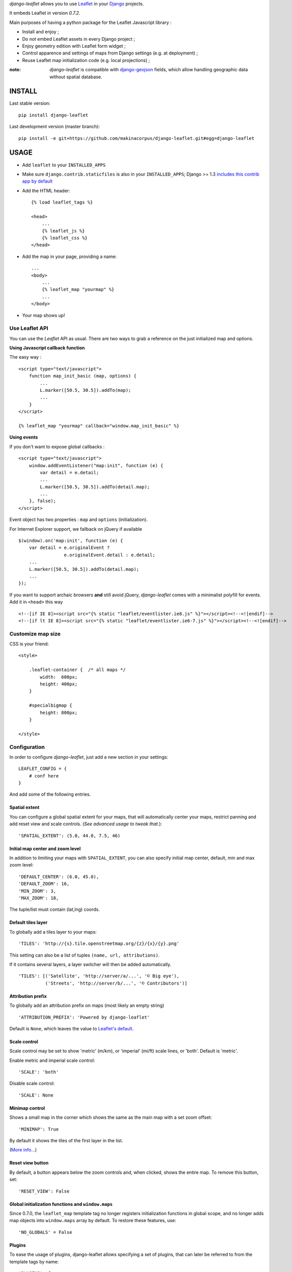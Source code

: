 *django-leaflet* allows you to use `Leaflet <http://leafletjs.com>`_
in your `Django <https://www.djangoproject.com>`_ projects.

It embeds Leaflet in version *0.7.2*.

.. image:: https://pypip.in/v/django-leaflet/badge.png
        :target: https://pypi.python.org/pypi/django-leaflet

.. image:: https://pypip.in/d/django-leaflet/badge.png
        :target: https://pypi.python.org/pypi/django-leaflet

.. image:: https://travis-ci.org/makinacorpus/django-leaflet.png
    :target: https://travis-ci.org/makinacorpus/django-leaflet

.. image:: https://coveralls.io/repos/makinacorpus/django-leaflet/badge.png
    :target: https://coveralls.io/r/makinacorpus/django-leaflet


Main purposes of having a python package for the Leaflet Javascript library :

* Install and enjoy ;
* Do not embed Leaflet assets in every Django project ;
* Enjoy geometry edition with Leaflet form widget ;
* Control apparence and settings of maps from Django settings (e.g. at deployment) ;
* Reuse Leaflet map initialization code (e.g. local projections) ;

:note:

    *django-leaflet* is compatible with `django-geojson <https://github.com/makinacorpus/django-geojson.git>`_ fields, which
    allow handling geographic data without spatial database.

=======
INSTALL
=======

Last stable version:

::

    pip install django-leaflet


Last development version (master branch):

::

    pip install -e git+https://github.com/makinacorpus/django-leaflet.git#egg=django-leaflet


=====
USAGE
=====

* Add ``leaflet`` to your ``INSTALLED_APPS``

* Make sure ``django.contrib.staticfiles`` is also in your ``INSTALLED_APPS``; Django >= 1.3 `includes this contrib app by default <https://docs.djangoproject.com/en/1.3/intro/tutorial01/#database-setup>`_

* Add the HTML header::

    {% load leaflet_tags %}

    <head>
        ...
        {% leaflet_js %}
        {% leaflet_css %}
    </head>

* Add the map in your page, providing a name::

    ...
    <body>
        ...
        {% leaflet_map "yourmap" %}
        ...
    </body>

* Your map shows up!


Use Leaflet API
---------------

You can use the *Leaflet* API as usual. There are two ways to
grab a reference on the just initialized map and options.


**Using Javascript callback function**

The easy way :

::

    <script type="text/javascript">
        function map_init_basic (map, options) {
            ...
            L.marker([50.5, 30.5]).addTo(map);
            ...
        }
    </script>

    {% leaflet_map "yourmap" callback="window.map_init_basic" %}


**Using events**

If you don't want to expose global callbacks :

::

    <script type="text/javascript">
        window.addEventListener("map:init", function (e) {
            var detail = e.detail;
            ...
            L.marker([50.5, 30.5]).addTo(detail.map);
            ...
        }, false);
    </script>

Event object has two properties : ``map`` and ``options`` (initialization).

For Internet Explorer support, we fallback on jQuery if available ::

    $(window).on('map:init', function (e) {
        var detail = e.originalEvent ?
                     e.originalEvent.detail : e.detail;
        ...
        L.marker([50.5, 30.5]).addTo(detail.map);
        ...
    });

If you want to support archaic browsers **and** still avoid jQuery,
*django-leaflet* comes with a minimalist polyfill for events.
Add it in ``<head>`` this way ::

    <!--[if IE 8]><script src="{% static "leaflet/eventlister.ie8.js" %}"></script><!--<![endif]-->
    <!--[if lt IE 8]><script src="{% static "leaflet/eventlister.ie6-7.js" %}"></script><!--<![endif]-->


Customize map size
------------------

CSS is your friend:

::

    <style>

        .leaflet-container {  /* all maps */
            width:  600px;
            height: 400px;
        }

        #specialbigmap {
            height: 800px;
        }

    </style>



Configuration
-------------

In order to configure *django-leaflet*, just add a new section in your
settings::

    LEAFLET_CONFIG = {
        # conf here
    }

And add some of the following entries.


Spatial extent
~~~~~~~~~~~~~~

You can configure a global spatial extent for your maps, that will
automatically center your maps, restrict panning and add reset view and scale
controls. (*See advanced usage to tweak that.*)::

    'SPATIAL_EXTENT': (5.0, 44.0, 7.5, 46)


Initial map center and zoom level
~~~~~~~~~~~~~~~~~~~~~~~~~~~~~~~~~

In addition to limiting your maps with ``SPATIAL_EXTENT``, you can also specify
initial map center, default, min and max zoom level::

    'DEFAULT_CENTER': (6.0, 45.0),
    'DEFAULT_ZOOM': 16,
    'MIN_ZOOM': 3,
    'MAX_ZOOM': 18,

The tuple/list must contain (lat,lng) coords.


Default tiles layer
~~~~~~~~~~~~~~~~~~~

To globally add a tiles layer to your maps::

    'TILES': 'http://{s}.tile.openstreetmap.org/{z}/{x}/{y}.png'

This setting can also be a list of tuples ``(name, url, attributions)``.

If it contains several layers, a layer switcher will then be added automatically.

::

    'TILES': [('Satellite', 'http://server/a/...', '© Big eye'),
              ('Streets', 'http://server/b/...', '© Contributors')]


Attribution prefix
~~~~~~~~~~~~~~~~~~

To globally add an attribution prefix on maps (most likely an empty string) ::

    'ATTRIBUTION_PREFIX': 'Powered by django-leaflet'

Default is ``None``, which leaves the value to `Leaflet's default <http://leafletjs.com/reference.html#control-attribution>`_.


Scale control
~~~~~~~~~~~~~

Scale control may be set to show 'metric' (m/km), or 'imperial' (mi/ft) scale
lines, or 'both'.  Default is 'metric'.

Enable metric and imperial scale control::

    'SCALE': 'both'

Disable scale control::

    'SCALE': None


Minimap control
~~~~~~~~~~~~~~~

Shows a small map in the corner which shows the same as the main map with a
set zoom offset::

    'MINIMAP': True

By default it shows the tiles of the first layer in the list.

(`More info... <https://github.com/Norkart/Leaflet-MiniMap>`_)

Reset view button
~~~~~~~~~~~~~~~~~
By default, a button appears below the zoom controls and, when clicked, shows the entire map.
To remove this button, set::

    'RESET_VIEW': False


Global initialization functions and ``window.maps``
~~~~~~~~~~~~~~~~~~~~~~~~~~~~~~~~~~~~~~~~~~~~~~~~~~~
Since 0.7.0, the ``leaflet_map`` template tag no longer registers initialization functions in global scope,
and no longer adds map objects into ``window.maps`` array by default. To restore these features, use::

    'NO_GLOBALS' = False


Plugins
~~~~~~~

To ease the usage of plugins, django-leaflet allows specifying a set of plugins, that can
later be referred to from the template tags by name::

    'PLUGINS': {
        'name-of-plugin': {
            'css': ['relative/path/to/stylesheet.css', '/root/path/to/stylesheet.css'],
            'js': 'http://absolute-url.example.com/path/to/script.js',
            'auto-include': True,
        },
        . . .
    }

Both 'css' and 'js' support identical features for specifying resource URLs:

* can be either a plain string or a list of URLs
* each string can be:

  * absolute URL - will be included as-is; **example**: ``http://absolute-url.example.com/path/to/script.js``
  * a URL beginning from the root - will be included as-is;  **example**: ``/root/path/to/stylesheet.css``
  * a relative URL - settings.STATIC_URL will be prepended; **example**: ``relative/path/to/stylesheet.css`` will be included as **/static/relative/path/to/stylesheet.css** (depending on your setting for STATIC_URL)

Now, use ``leaflet_js`` and ``leaflet_css`` tags to load CSS and JS resources of
configured Leaflet plugins.

By default only plugins with ``'auto-include'`` as True will be included.

To include specific plugins in the page, specify plugin names, comma separated::

    {% load leaflet_tags %}

    <head>
        ...
        {% leaflet_js  plugins="bouncemarker,draw" %}
        {% leaflet_css plugins="bouncemarker,draw" %}
    </head>

To include all plugins configured in ``LEAFLET_CONFIG['PLUGINS']``, use::

    {% leaflet_js plugins="ALL" %}
    {% leaflet_css plugins="ALL" %}



Leaflet map forms widgets
-------------------------

A Leaflet widget is provided to edit geometry fields.
It embeds *Leaflet.draw* in version *0.2.2*.


.. image :: https://f.cloud.github.com/assets/546692/1048836/78b6ad94-1094-11e3-86d8-c3e88626a31d.png


In Adminsite
~~~~~~~~~~~~

::

    from django.contrib import admin
    from leaflet.admin import LeafletGeoAdmin

    from .models import WeatherStation


    admin.site.register(WeatherStation, LeafletGeoAdmin)


In forms
~~~~~~~~

With *Django* >= 1.6:

::

    from django import forms

    from leaflet.forms.widgets import LeafletWidget


    class WeatherStationForm(forms.ModelForm):

        class Meta:
            model = WeatherStation
            fields = ('name', 'geom')
            widgets = {'geom': LeafletWidget()}

With all *Django* versions:

::

    from django import forms

    from leaflet.forms.fields import PointField


    class WeatherStationForm(forms.ModelForm):
        geom = PointField()

        class Meta:
            model = WeatherStation
            fields = ('name', 'geom')

The related template would look like this:

::

    {% load leaflet_tags %}
    <html>
      <head>
       {% leaflet_js plugins="forms" %}
       {% leaflet_css plugins="forms" %}
      </head>
      <body>
        <h1>Edit {{ object }}</h1>
        <form action="POST">
            {{ form }}
            <input type="submit"/>
        </form>
      </body>
    </html>


Plugins
~~~~~~~

It's possible to add extras JS/CSS or auto-include *forms* plugins
everywhere: ::

    LEAFLET_CONFIG = {
        'PLUGINS': {
            'forms': {
                'auto-include': True
            }
        }
    }

( *It will be merged over default minimal set required for edition* )


Details
~~~~~~~

* It relies on global settings for map initialization.
* It works with local map projections. But SRID is specified globally
  through ``LEAFLET_CONFIG['SRID']`` as described below.
* Javascript component for de/serializing fields value is pluggable.
* Javascript component for Leaflet.draw behaviour initialization is pluggable.



Advanced usage
--------------


``{% leaflet_map %}`` tag parameters
~~~~~~~~~~~~~~~~~~~~~~~~~~~~~~~~~~~~

* ``callback``: javascript function name for initialization callback.
  (Default: None).

* ``fitextent``: control if map initial view shoud be set to extent setting.
  (Default: ``True``). Setting fixextent to ``False`` will prevent view reset
  and scale controls to be added.

* ``creatediv``: control if the leaflet map tags creates a new div or not.
  (Default: ``True``).
  Useful to put the javascript code in the header or footer instead of the
  body of the html document. If used, do not forget to create the div manually.

* ``loadevent``: One or more space-separated *window* events that trigger map initialization.
  (Default: ``load``, i.e. all page resources loaded).
  If empty values is provided, then map initialization is immediate.
  And with a wrong value, the map is never initialized. :)


Projection
~~~~~~~~~~

It is possible to setup the map spatial reference in ``LEAFLET_CONFIG``::

    'SRID': 2154  # See http://spatialreference.org

Additional parameter is required to compute scale levels : the tiles extent in
local projection::

    'TILES_EXTENT': [924861,6375196,985649,6448688],

For more information, `have a look at this example <http://blog.mathieu-leplatre.info/leaflet-tiles-in-lambert-93-projection-2154.html>`_.

Example of TileCache configuration compatible with Leaflet:

::

    [scan-portrait]
    type=WMSLayer
    layers=scan100,scan25
    url=http://server/wms?
    extension=jpg
    tms_type=google
    srs=EPSG:2154
    bbox=924861,6375196,985649,6448688

    [cache]
    type=GoogleDisk
    expire=2592000
    base=/tmp/tiles


By default, *django-leaflet* will try to load the spatial reference from your static
files at "proj4js/{{ srid }}.js". If it fails, it will eventually rely on
`<spatialreference.org>`_.


=========
TUTORIALS
=========

* `GeoDjango maps with Leaflet <http://blog.mathieu-leplatre.info/geodjango-maps-with-leaflet.html>`_


=======
AUTHORS
=======

* `Mathieu Leplatre <http://mathieu-leplatre.info>`_
* `Ariel Núñez <http://ingenieroariel.com>`_
* `Boris Chervenkov <https://github.com/boris-chervenkov>`_
* `Marco Badan <https://github.com/itbabu>`_
* `Bruno Renié <https://github.com/brutasse>`_
* `Simon Thépot <https://github.com/djcoin>`_
* `Thibault Jouannic <https://github.com/thibault>`_
* `jnm <https://github.com/jnm>`_
* `Manel Clos <https://github.com/manelclos>`_
* `Gaël Utard <https://github.com/gutard>`_
* `Alex Marandon <https://github.com/amarandon>`_
* `ollb <https://github.com/ollb>`_
* `smcoll <https://github.com/smcoll>`_
* `jnm <https://github.com/jnm>`_


|makinacom|_

.. |makinacom| image:: http://depot.makina-corpus.org/public/logo.gif
.. _makinacom:  http://www.makina-corpus.com

=======
LICENSE
=======

* Lesser GNU Public License
* Leaflet Copyright - 2010-2011 CloudMade, Vladimir Agafonkin


=========
CHANGELOG
=========

0.13.7 (2014-06-26)
-------------------

* Fix typo in default proj4js path (ref #71)


0.13.6 (2014-06-26)
-------------------

* Setup Projection machinery in Leaflet forms if necessary
* Django Leaflet forms fiels without libgeos installed (thanks Florent Lebreton)


0.13.5 (2014-06-18)
-------------------

* Prevent SRID download when default is used


0.13.4 (2014-06-13)
-------------------

* Fix SRID projection file not being loaded


0.13.3 (2014-06-10)
-------------------

* Upgrade to Leaflet 0.7.3


0.13.2 (2014-04-15)
-------------------

* Fix regression where maps have null as max zoom


0.13.1 (2014-04-10)
-------------------

* Fix GEOS dependency, back as optional for geometry edition only (fixes #65)
* Add minZoom and maxZoom to map initialization
* Add support of advanced static files locations, like S3 (thanks @jnm)


0.13.0 (2014-03-26)
-------------------

* Add support of Leaflet form fields on Django >= 1.4.2 (thanks Gaël Utard)


0.12 (2014-03-22)
-----------------

* Add support of GeoJSON fields


0.11.1 (2014-02-12)
-------------------

* Do not complain about tile extent if SRID is 3857


0.11.0 (2014-02-07)
-------------------

* Add control of `metric` and `imperial` in `SCALE` option (thanks @smcoll)
* Upgrade to Leaflet.draw 0.2.3


0.10.1 (2014-02-03)
-------------------

* Upgrade to Leaflet 0.7.2


0.10.0 (2014-01-22)
-------------------

* Python 3 support (thanks @itbabu)
* Added JavaScript test using Mocha

0.9.0 (2013-12-11)
------------------

* Upgrade to Leaflet 0.7.1
* Fix unsaved warning being always triggered on Internet Explorer.
* Added DE locale (thanks @rosscdh)
* Fix installation with python 2.6 (thanks @ollb)


0.8.5 (2013-11-05)
------------------

* Fix name collision.


0.8.4 (2013-11-05)
------------------

* Fix regression in Django leaflet options serialization.


0.8.3 (2013-11-05)
------------------

* Switch to lazy gettext in leaflet module init.


0.8.2 (2013-10-31)
------------------

* Fix drawing of multi-polygon (fixes #37)
* Fix attached data for events with jQuery fallback (fixes #38)
* Fix Javascript syntax errors when using form prefixes (fixes #40)

0.8.1 (2013-09-30)
------------------

* Fix Leaflet library inclusion with "plugins=ALL" outside Admin.
* Do not include translations in every widgets outside Admin.
* Fix syntax error if form widget translations contains quotes.
* Fix dependency error if Leaflet is loaded after the form widget in the DOM.
* Respect plugins declaration order using OrderedDicts
* Prepend forms assets (instead of extend) if PLUGINS['forms'] already exists.

0.8.0 (2013-09-18)
------------------

* Renamed Leaflet map fragment template
* Leaflet map geometry widgets for adminsite and forms (requires Django 1.6)
* Fix geometry type restriction in form fields (fixes #32)
* Use jQuery for triggering events, only if CustomEvent constructor is not available (fixes #27, fixes #34)

0.7.4 (2013-08-28)
------------------

* Fix projection download error if not available
* Compute resolutions the same way TileCache does it, and provide
  example of TileCache configuration.
* Raise ImproperlyConfigured if TILES_EXTENT is not portrait (since not supported)

0.7.3 (2013-08-23)
------------------

* Do not use console() to warn about deprecated stuff if not available (<IE9)
* Fix apparence of Reset view control for Leaflet 0.6
* Add French and Italian locales

0.7.2 (2013-08-23)
------------------

* Fix JS error when no callback value is provided.


0.7.1 (2013-08-21)
------------------

* Fix map initialization with default tiles setting
* Fix map ``fitBounds()`` to ``SPATIAL_EXTENT`` in settings


0.7.0 (2013-08-21)
------------------

**Breaking changes**

* The ``leaflet_map`` template tag no longer registers initialization
  functions in global scope, and no longer adds map objects into ``window.maps``
  array by default. Use ``LEAFLET_CONFIG['NO_GLOBALS'] = False`` to
  restore these features.

* Initialization callback function no longer receives the map ``bounds`` in second
  argument, but the map options object.

**Deprecated**

* JS default callback function ( *<name>Init()* ) for map initialization is **deprecated**.
  Use explicit ``callback`` parameter in template tag,  or listen to window event ``map:init`` instead.
  (See *Use Leaflet API* section in README.)

* ``TILES_URL`` entry in ``LEAFLET_CONFIG`` is **deprecated**.
  Use ``TILES`` instead.

* Settings lookup is restricted to ``LEAFLET_CONFIG`` dict. Most notably,
  ``SRID``, ``MAP_SRID`` and ``SPATIAL_EXTENT`` at global Django settings level
  are discouraged.

**New features**

* Add ability to associate layers attributions from settings
* Add ``auto-include`` key for entries in ``PLUGINS`` setting, in order
  to implicity load plugins with ``leaflet_css`` and ``leaflet_js`` tags.
* Rewrote map initialization, into less flexible and obstruvise way.
* Use plugin system for Leaflet.MiniMap.
* Add ``loadevent`` parameter to ``leaflet_map`` tag.
* Map initialization is now idempotent, does nothing if map is already initialized.
* Add ``ATTRIBUTION_PREFIX`` setting to control prefix globally.


0.6.0 (2013-08-08)
------------------

* Upgrade to Leaflet 0.6.4

0.6.0a (2013-07-05)
-------------------

* Upgrade to Leaflet 0.6.2
* Upgrade Leaflet.Minimap (rev 3cd58f7)
* Upgrade Proj4Leaflet (rev f4f5b6d)

0.5.1 (2013-04-08)
------------------

* Add minimap support
* Drop Leaflet version switching
* Update Leaflet to 0.5.1
* Update Leaflet.Minimap
* Fix apparence of Reset view button

0.4.1 (2012-11-05)
------------------

* Fix div creation test in template.

0.4.0 (2012-11-05)
------------------

* Remove imperial scale.
* Add ``create_div`` parameter

0.3.0 (2012-10-26)
------------------

* Remove max resolution setting since it can be computed
* Allow scale control even if view is not set
* Upgrade Leaflet to 0.4.5

0.2.0 (2012-09-22)
------------------

* Fix packaging of templates
* Use template for <head> fragment
* Do not rely on spatialreference.org by default
* Default settings for SRID
* Default settings for map extent
* Default map height
* Default tiles base layer
* map variable is not global anymore

0.1.0 (2012-08-13)
------------------

* Initial support for map projection
* Show zoom scale by default
* Spatial extent configuration
* Initialization callback instead of global JS variable
* Leaflet version switching
* Global layers configuration

0.0.2 (2012-03-22)
------------------

* Add IE conditional CSS


0.0.1 (2012-03-16)
------------------

* Initial working version


